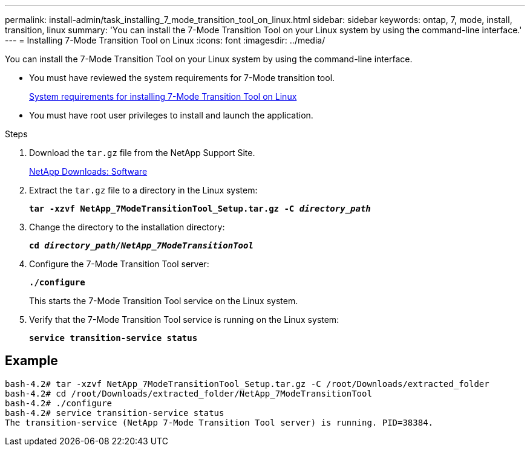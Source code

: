 ---
permalink: install-admin/task_installing_7_mode_transition_tool_on_linux.html
sidebar: sidebar
keywords: ontap, 7, mode, install, transition, linux
summary: 'You can install the 7-Mode Transition Tool on your Linux system by using the command-line interface.'
---
= Installing 7-Mode Transition Tool on Linux
:icons: font
:imagesdir: ../media/

[.lead]
You can install the 7-Mode Transition Tool on your Linux system by using the command-line interface.

* You must have reviewed the system requirements for 7-Mode transition tool.
+
xref:concept_system_requirements_for_7_mode_transition_tool_on_linux.adoc[System requirements for installing 7-Mode Transition Tool on Linux]

* You must have root user privileges to install and launch the application.

.Steps
. Download the `tar.gz` file from the NetApp Support Site.
+
http://mysupport.netapp.com/NOW/cgi-bin/software[NetApp Downloads: Software]

. Extract the `tar.gz` file to a directory in the Linux system:
+
`*tar -xzvf NetApp_7ModeTransitionTool_Setup.tar.gz -C _directory_path_*`
. Change the directory to the installation directory:
+
`*cd _directory_path/NetApp_7ModeTransitionTool_*`
. Configure the 7-Mode Transition Tool server:
+
`*./configure*`
+
This starts the 7-Mode Transition Tool service on the Linux system.

. Verify that the 7-Mode Transition Tool service is running on the Linux system:
+
`*service transition-service status*`

== Example

----
bash-4.2# tar -xzvf NetApp_7ModeTransitionTool_Setup.tar.gz -C /root/Downloads/extracted_folder
bash-4.2# cd /root/Downloads/extracted_folder/NetApp_7ModeTransitionTool
bash-4.2# ./configure
bash-4.2# service transition-service status
The transition-service (NetApp 7-Mode Transition Tool server) is running. PID=38384.
----
